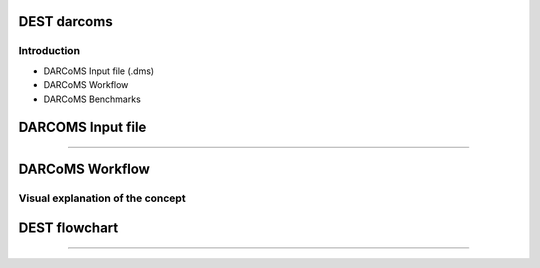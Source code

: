 .. _darcoms:


.. darcoms
.. ============


DEST darcoms
==============

Introduction
------------

- DARCoMS Input file (.dms)
- DARCoMS Workflow
- DARCoMS Benchmarks

DARCOMS Input file
==============

.. image:: ../../images/Slide15x.jpg
   :alt: inp15
   :align: center
   :class: with-shadow
   :scale: 80  
   
...................


.. image:: ../../images/Slide16x.jpg
   :alt: inp16
   :align: center
   :class: with-shadow
   :scale: 80     

   

DARCoMS Workflow
==============

Visual explanation of the concept
---------------------------------

.. image:: ../../images/DEST_data_flow.jpg
   :alt: modelinputs
   :class: with-shadow
   :scale: 100
   

DEST flowchart
==============

.. image:: ../../images/Slide1.jpg
   :alt: flowchar1
   :align: center
   :class: with-shadow
   :scale: 50
 
...................


.. image:: ../../images/Slide2.jpg
   :alt: flowchar2
   :align: center
   :class: with-shadow
   :scale: 50
 
